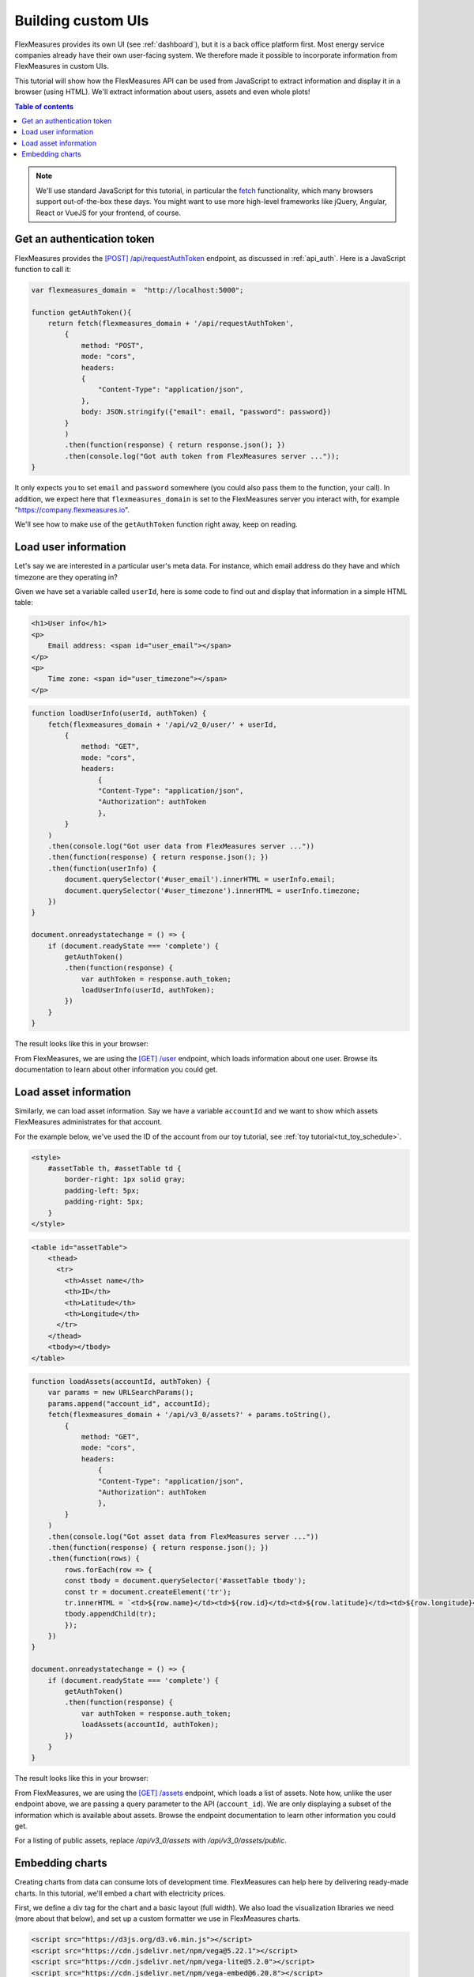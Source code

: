 .. _tut_building_uis:

Building custom UIs
========================

FlexMeasures provides its own UI (see :ref:`dashboard`), but it is a back office platform first.
Most energy service companies already have their own user-facing system.
We therefore made it possible to incorporate information from FlexMeasures in custom UIs.

This tutorial will show how the FlexMeasures API can be used from JavaScript to extract information and display it in a browser (using HTML). We'll extract information about users, assets and even whole plots!

.. contents:: Table of contents
    :local:
    :depth: 1


.. note:: We'll use standard JavaScript for this tutorial, in particular the `fetch <https://developer.mozilla.org/en-US/docs/Web/API/Fetch_API/Using_Fetch>`_ functionality, which many browsers support out-of-the-box these days. You might want to use more high-level frameworks like jQuery, Angular, React or VueJS for your frontend, of course.


Get an authentication token
-----------------------

FlexMeasures provides the `[POST] /api/requestAuthToken <../api/v2_0.html#post--api-v2_0-requestAuthToken>`_ endpoint, as discussed in :ref:`api_auth`.
Here is a JavaScript function to call it:

.. code-block:: JavaScript

    var flexmeasures_domain =  "http://localhost:5000";    
    
    function getAuthToken(){
        return fetch(flexmeasures_domain + '/api/requestAuthToken',
            {
                method: "POST",
                mode: "cors", 
                headers:
                {
                    "Content-Type": "application/json",
                },
                body: JSON.stringify({"email": email, "password": password})  
            }
            )
            .then(function(response) { return response.json(); })
            .then(console.log("Got auth token from FlexMeasures server ..."));
    }

It only expects you to set ``email`` and ``password`` somewhere (you could also pass them to the function, your call). In addition, we expect here that ``flexmeasures_domain`` is set to the FlexMeasures server you interact with, for example "https://company.flexmeasures.io". 

We'll see how to make use of the ``getAuthToken`` function right away, keep on reading.




Load user information
-----------------------

Let's say we are interested in a particular user's meta data. For instance, which email address do they have and which timezone are they operating in? 

Given we have set a variable called ``userId``, here is some code to find out and display that information in a simple HTML table:


.. code-block:: html

    <h1>User info</h1>
    <p>
        Email address: <span id="user_email"></span>
    </p>
    <p>
        Time zone: <span id="user_timezone"></span>
    </p>

.. code-block:: JavaScript

    function loadUserInfo(userId, authToken) {
        fetch(flexmeasures_domain + '/api/v2_0/user/' + userId,
            {
                method: "GET",
                mode: "cors",
                headers:
                    {
                    "Content-Type": "application/json",
                    "Authorization": authToken
                    },
            }
        )
        .then(console.log("Got user data from FlexMeasures server ..."))
        .then(function(response) { return response.json(); })
        .then(function(userInfo) {
            document.querySelector('#user_email').innerHTML = userInfo.email;
            document.querySelector('#user_timezone').innerHTML = userInfo.timezone;
        })            
    }

    document.onreadystatechange = () => {
        if (document.readyState === 'complete') {
            getAuthToken()
            .then(function(response) {
                var authToken = response.auth_token;
                loadUserInfo(userId, authToken);
            })
        }
    }
           
The result looks like this in your browser:

.. image:: https://github.com/FlexMeasures/screenshots/raw/main/tut/user_info.png
    :align: center
..    :scale: 40%


From FlexMeasures, we are using the `[GET] /user <../api/v3_0.html#get--api-v3_0-user-(id)>`_ endpoint, which loads information about one user.
Browse its documentation to learn about other information you could get.


Load asset information
-----------------------

Similarly, we can load asset information. Say we have a variable ``accountId`` and we want to show which assets FlexMeasures administrates for that account.

For the example below, we've used the ID of the account from our toy tutorial, see :ref:`toy tutorial<tut_toy_schedule>`.


.. code-block:: html

    <style>
        #assetTable th, #assetTable td {
            border-right: 1px solid gray;
            padding-left: 5px;
            padding-right: 5px;
        }
    </style>

.. code-block:: html

    <table id="assetTable">
        <thead>
          <tr>
            <th>Asset name</th>
            <th>ID</th>
            <th>Latitude</th>
            <th>Longitude</th>
          </tr>
        </thead>
        <tbody></tbody>
    </table>


.. code-block:: JavaScript
    
    function loadAssets(accountId, authToken) {
        var params = new URLSearchParams();
        params.append("account_id", accountId);
        fetch(flexmeasures_domain + '/api/v3_0/assets?' + params.toString(),
            {
                method: "GET",
                mode: "cors",
                headers:
                    {
                    "Content-Type": "application/json",
                    "Authorization": authToken
                    },
            }
        )
        .then(console.log("Got asset data from FlexMeasures server ..."))
        .then(function(response) { return response.json(); })
        .then(function(rows) {
            rows.forEach(row => {
            const tbody = document.querySelector('#assetTable tbody');
            const tr = document.createElement('tr');
            tr.innerHTML = `<td>${row.name}</td><td>${row.id}</td><td>${row.latitude}</td><td>${row.longitude}</td>`;
            tbody.appendChild(tr);
            });
        })            
    }

    document.onreadystatechange = () => {
        if (document.readyState === 'complete') {
            getAuthToken()
            .then(function(response) {
                var authToken = response.auth_token;
                loadAssets(accountId, authToken);
            })
        }
    }

           
The result looks like this in your browser:

.. image:: https://github.com/FlexMeasures/screenshots/raw/main/tut/asset_info.png
    :align: center
..    :scale: 40%


 
From FlexMeasures, we are using the `[GET] /assets <../api/v3_0.html#get--api-v3_0-assets>`_ endpoint, which loads a list of assets.
Note how, unlike the user endpoint above, we are passing a query parameter to the API (``account_id``).
We are only displaying a subset of the information which is available about assets.
Browse the endpoint documentation to learn other information you could get.

For a listing of public assets, replace `/api/v3_0/assets` with `/api/v3_0/assets/public`.


Embedding charts
------------------------

Creating charts from data can consume lots of development time.
FlexMeasures can help here by delivering ready-made charts.
In this tutorial, we'll embed a chart with electricity prices.

First, we define a div tag for the chart and a basic layout (full width). We also load the visualization libraries we need (more about that below), and set up a custom formatter we use in FlexMeasures charts.

.. code-block:: html

    <script src="https://d3js.org/d3.v6.min.js"></script>
    <script src="https://cdn.jsdelivr.net/npm/vega@5.22.1"></script>
    <script src="https://cdn.jsdelivr.net/npm/vega-lite@5.2.0"></script>
    <script src="https://cdn.jsdelivr.net/npm/vega-embed@6.20.8"></script>
    <script>
        vega.expressionFunction('quantityWithUnitFormat', function(datum, params) {
            return d3.format(params[0])(datum) + " " + params[1];
        });
    </script>

    <div id="sensor-chart" style="width: 100%;"></div>

Now we define a JavaScript function to ask the FlexMeasures API for a chart and then embed it:

.. code-block:: JavaScript

    function embedChart(params, authToken, sensorId, divId){
        fetch(
            flexmeasures_domain + '/api/dev/sensor/' + sensorId + '/chart?include_data=true&' + params.toString(),
            {
                method: "GET",
                mode: "cors",
                headers:
                    {
                    "Content-Type": "application/json",
                    "Authorization": authToken
                    }
            }
        )
        .then(function(response) {return response.json();})
        .then(function(data) {vegaEmbed(divId, data)})
    }

This function allows us to request a chart (actually, a JSON specification of a chart that can be interpreted by vega-lite), and then embed it within a ``div`` tag of our choice.

From FlexMeasures, we are using the `GET /api/dev/sensor/(id)/chart/ <../api/dev.html#get--api-dev-sensor-(id)-chart->`_ endpoint.
Browse the endpoint documentation to learn more about it.

.. note:: Endpoints in the developer API are still under development and are subject to change in new releases.

Here are some common parameter choices for our JavaScript function:

.. code-block:: JavaScript

    var params = new URLSearchParams();
    params.append("width", 400); // an integer number of pixels; without it, the chart will be scaled to the full width of the container (note that we set the div width to 100%)
    params.append("height", 400); // an integer number of pixels; without it, a FlexMeasures default is used
    params.append("event_starts_after", '2022-10-01T00:00+01'); // only fetch events from midnight October 1st
    params.append("event_ends_before", '2022-10-08T00:00+01'); // only fetch events until midnight October 8th
    params.append("beliefs_before", '2022-10-03T00:00+01'); // only fetch beliefs prior to October 3rd (time travel)


As FlexMeasures uses `the Vega-Lite Grammar of Interactive Graphics <https://vega.github.io/vega-lite/>`_ internally, we also need to import this library to render the chart (see the ``script`` tags above). It's crucial to note that FlexMeasures is not transferring images across HTTP here, just information needed to render them.

.. note:: It's best to match the visualization library versions you use in your frontend to those used by FlexMeasures. These are set by the FLEXMEASURES_JS_VERSIONS config (see :ref:`configuration`) with defaults kept in ``flexmeasures/utils/config_defaults``.

Now let's call this function when the HTML page is opened, to embed our chart:

.. code-block:: JavaScript

    document.onreadystatechange = () => {
        if (document.readyState === 'complete') {
            getAuthToken()
            .then(function(response) {
                var authToken = response.auth_token;

                var params = new URLSearchParams();
                params.append("event_starts_after", '2022-01-01T00:00+01');
                embedChart(params, authToken, 1, '#sensor-chart');
            })
        }
    }

The parameters we pass in describe what we want to see: all data for sensor 3 since 2022.
If you followed our :ref:`toy tutorial<tut_toy_schedule>` on a fresh FlexMeasures installation, sensor 1 contains market prices (authenticate with the toy-user to gain access).

           
The result looks like this in your browser:

.. image:: https://github.com/FlexMeasures/screenshots/raw/main/tut/plotting-prices.png
    :align: center
..    :scale: 40%

